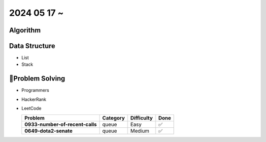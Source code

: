 2024 05 17 ~
===========

Algorithm
---------


Data Structure
--------------

- List
- Stack


Problem Solving
---------------

- Programmers
- HackerRank
- LeetCode

  +-----------------------------------------+----------+-------------+------+
  | Problem                                 | Category | Difficulty  | Done |
  +=========================================+==========+=============+======+
  | **0933-number-of-recent-calls**         | queue    | Easy        | ✅   |
  +-----------------------------------------+----------+-------------+------+
  | **0649-dota2-senate**                   | queue    | Medium      | ✅   |
  +-----------------------------------------+----------+-------------+------+
